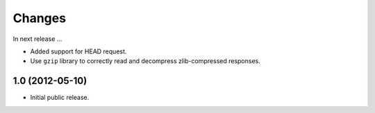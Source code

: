 Changes
=======

In next release ...

- Added support for HEAD request.

- Use ``gzip`` library to correctly read and decompress
  zlib-compressed responses.

1.0 (2012-05-10)
----------------

- Initial public release.
